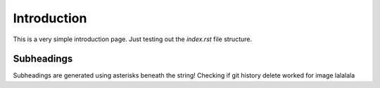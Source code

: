 Introduction
============

This is a very simple introduction page. Just testing out the `index.rst` file structure. 

Subheadings
***********

Subheadings are generated using asterisks beneath the string! Checking if git history delete worked for image lalalala
